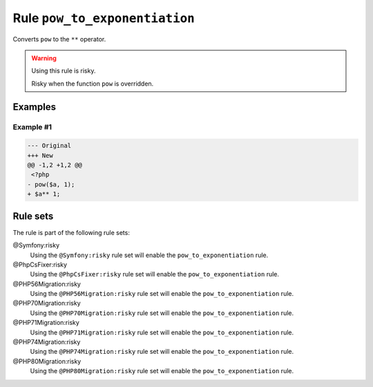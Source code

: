 ==============================
Rule ``pow_to_exponentiation``
==============================

Converts ``pow`` to the ``**`` operator.

.. warning:: Using this rule is risky.

   Risky when the function ``pow`` is overridden.

Examples
--------

Example #1
~~~~~~~~~~

.. code-block:: diff

   --- Original
   +++ New
   @@ -1,2 +1,2 @@
    <?php
   - pow($a, 1);
   + $a** 1;

Rule sets
---------

The rule is part of the following rule sets:

@Symfony:risky
  Using the ``@Symfony:risky`` rule set will enable the ``pow_to_exponentiation`` rule.

@PhpCsFixer:risky
  Using the ``@PhpCsFixer:risky`` rule set will enable the ``pow_to_exponentiation`` rule.

@PHP56Migration:risky
  Using the ``@PHP56Migration:risky`` rule set will enable the ``pow_to_exponentiation`` rule.

@PHP70Migration:risky
  Using the ``@PHP70Migration:risky`` rule set will enable the ``pow_to_exponentiation`` rule.

@PHP71Migration:risky
  Using the ``@PHP71Migration:risky`` rule set will enable the ``pow_to_exponentiation`` rule.

@PHP74Migration:risky
  Using the ``@PHP74Migration:risky`` rule set will enable the ``pow_to_exponentiation`` rule.

@PHP80Migration:risky
  Using the ``@PHP80Migration:risky`` rule set will enable the ``pow_to_exponentiation`` rule.
